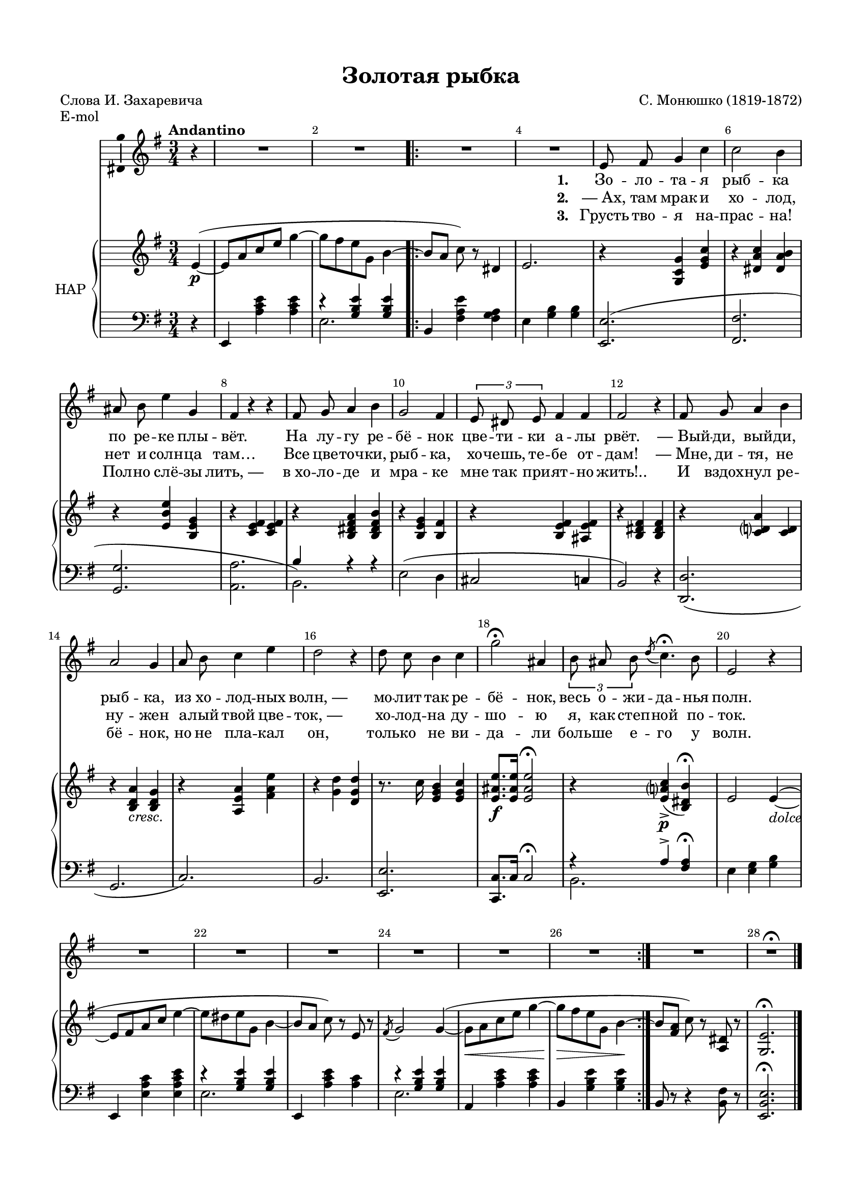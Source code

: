 \version "2.18.2"

#(ly:set-option 'point-and-click #f)
#(ly:set-option 'midi-extension "mid")
#(set-default-paper-size "a4")
#(set-global-staff-size 18)

\header {
  title = "Золотая рыбка"
  composer = "С. Монюшко (1819-1872)"
  %arranger = "arranger"
  poet = "Слова И. Захаревича"
  % Удалить строку версии LilyPond 
  tagline = ##f
}

\paper {
  top-margin = 15
  left-margin = 15
  right-margin = 10
  bottom-margin = 15
  indent = 10
  %ragged-bottom = ##t
  ragged-last-bottom = ##f
}

global = {
  \key d \minor
  \time 3/4
  \numericTimeSignature
}

abr = { \break }
abr = {}

scoreVoice = \relative c' {
  \global
  \dynamicUp
  \autoBeamOff
  \override Score.BarNumber.break-visibility = #end-of-line-invisible
  \set Score.barNumberVisibility = #(every-nth-bar-number-visible 2)
  \tempo "Andantino"
  \partial 4 r4 |
  R2.*2 |
  \repeat volta 3
  {
    R2.*2 |
    d8 e f4 bes |
    bes2 a4 |
    gis8 a d4 f, | \abr
    
    e4 r r |
    e8 f g4 a |
    f2 e4 |
    \tuplet 3/2 { d8 cis d } e4 e |
    e2 r4 |
    e8 f g4 a |
    g2 f4 | \abr
    
    g8 a bes4 d |
    c2 r4 |
    c8 bes a4 bes |
    f'2\fermata gis,4 |
    \tuplet 3/2 { a8 gis a } \acciaccatura c bes4.\fermata  a8 | \abr
    
    d,2 r4 |
    R2.*6
  }
  R2. |
  R2.\fermata \bar "|."
}

scoreVoiceL = \lyricmode {
  \set stanza = "1. " Зо -- ло -- та -- я рыб -- ка по ре -- ке плы -- вёт.
  На лу -- гу ре -- бё -- нок цве -- ти -- ки а -- лы рвёт.
  ―_Вый -- ди, вый -- ди, рыб -- ка, из хо -- лод -- ных волн,_―
  мо -- лит так ре -- бё -- нок, весь о -- жи -- да -- нья полн.
}

scoreVoiceLL = \lyricmode {
 \set stanza = "2. " ―_Ах, там мрак и хо -- лод, нет и солн -- ца там…
 Все цве -- точ -- ки, рыб -- ка, хо -- чешь, те -- бе от -- дам!
 ―_Мне, ди -- тя, не ну -- жен а -- лый твой цве -- ток,_―
 хо -- лод -- на ду -- шо -- ю я, как степ -- ной по -- ток.
}

scoreVoiceLLL = \lyricmode {
 \set stanza = "3. " Грусть тво -- я на -- прас -- на! Пол -- но слё -- зы лить,_―
 в_хо -- ло -- де и мра -- ке мне так при -- ят -- но жить!..
 И вздох -- нул ре -- бё -- нок, но не пла -- кал он,
 толь -- ко не ви -- да -- ли боль -- ше е -- го у волн.
}

scoreVoicePart = \new Staff \with {
 % instrumentName = "Voice"
  midiInstrument = "voice oohs"
  \consists "Ambitus_engraver"
} { \scoreVoice }
\addlyrics { \scoreVoiceL }
\addlyrics { \scoreVoiceLL }
\addlyrics { \scoreVoiceLLL }

U = { \change Staff = right }
D = { \change Staff = left }

scoreInstrRight = \relative c' {
  \global
  \dynamicNeutral
  \partial 4 d4~(\p |
  d8 g bes d f4~ |
  f8 e d f, a4~ |
  \repeat volta 3 {
    a8[ g] bes) r cis,4 |
    d2. |
    r4 <f, bes f'> <d' f bes> |
    r <cis g' bes> <cis g' a> |
    r <d a' d> <a d f> |
    
    r <bes d e> q |
    r <a cis e g> <a cis e a> |
    r <a d f> <a e'> |
    r <a d e> <gis d' e> |
    r <a cis e> q |
    r <bes c? g'> <bes c> |
    r <a c g'>_\markup\italic"cresc." <a c f>
    
    r <g d' g> <e' g d'> |
    r <f c'> <c f c'> |
    r8. bes'16 <d, f a>4 <d f bes> |
    <d gis d'>8.\f q16 q2\fermata |
    r4 <d g? bes>->\p( <a cis a'>)\fermata |
    
    d2 d4~(_\markup\italic"dolce" |
    d8 e g bes d4~ |
    d8 cis d f, a4~ |
    a8[ g] bes) r d, r |
    \acciaccatura e f2 f4~( |
    f8\< g bes d f4~ |
    f8\> e d f, a4~\!
  }
  a8[ <e g>] bes'8) r <g, cis> r |
  <f d'>2.\fermata
}

scoreInstrLeftU = \relative c {
  \global
  \oneVoice
  \clef bass \partial 4 r4 |
  d, <g' bes d> q |
  \voiceOne r <f a d> q |
  \repeat volta 3 {
    \oneVoice a, <e' g d'> <e g f> |
    d <f a> q |
    s2.*4 |
    
    \voiceOne a4 r r |
    \oneVoice d,2( c4 |
    b2 bes4 |
    a2) r4 |
    <c c,>2.( |
    f, |
    bes) |
    a |
    <d d,> |
    <bes bes,>8. bes16 bes2\fermata |
    \voiceOne r4 g'-> <e g>\fermata |
    \oneVoice d <d f> <f a> |
    
    d, <d' g bes> <d g bes d> |
    \voiceOne r <f a d> q |
    \oneVoice d, <g' bes d> <g bes> |
    \voiceOne r <f a d> q |
    \oneVoice g, <g' bes d> q |
    a, <f' a d> q 
  }
  a,8 r r4 <a e'>8 r |
  <d, a' d>2.\fermata

}

scoreInstrLeftD = \relative c {
 \partial 4 s4 |
  s2.
  d2.
  \repeat volta 3 {
    s2.*2
    \oneVoice <d, d'>2.( |
    <e e'> |
    <f f'> |
    <g g'> |
    \voiceTwo a2.)
    s2.*9 |
    a2. |
    s2.*2 |
    d2. |
    s |
    d |
    s2.*2
  }
  s2.*2
}

scoreInstrLeft = \relative c'' {
  << \scoreInstrLeftU \\ \scoreInstrLeftD >>
}




scoreInstrPart =   \new PianoStaff \with {
    instrumentName = "НАР"
  } <<
    \new Staff = "right" \with {
      midiInstrument = "church organ"
    } \scoreInstrRight
    \new Staff = "left" \with {
      midiInstrument = "church organ"
    } \scoreInstrLeft
  >>



\bookpart {
  \header {
  piece = "E-mol"
  }
  \score {
    \transpose d e
    <<
      \new ChoirStaff <<
        \scoreVoicePart
      >>
      \scoreInstrPart
    >>
    \layout { 
      \context {
        \Score
      }
      \context {
        \Staff
      }
    %Metronome_mark_engraver
    }
    \midi {
      \tempo 4=90
    }
  }
}

\bookpart {
  \paper { left-margin = 14 }
  \header { piece = "F-mol" }
  \score {
    \transpose d f
    <<
      \new ChoirStaff <<
        \scoreVoicePart
      >>
      \scoreInstrPart
    >>
    \layout { 
      \context {
        \Score
      }
      \context {
        \Staff
      }
    %Metronome_mark_engraver
    }
    \midi {
      \tempo 4=90
    }
  }
}


\bookpart {
  \paper { left-margin = 13 right-margin = 9 }
  \header { piece = "Fis-mol" }
  \score {
    \transpose d fis
    <<
      \new ChoirStaff <<
        \scoreVoicePart
      >>
      \scoreInstrPart
    >>
    \layout { 
      \context {
        \Score
      }
      \context {
        \Staff
      }
    %Metronome_mark_engraver
    }
    \midi {
      \tempo 4=90
    }
  }
}


\bookpart {
  \header {
  piece = "G-mol"
  }
  \score {
    \transpose d g
    <<
      \new ChoirStaff <<
        \scoreVoicePart
      >>
      \scoreInstrPart
    >>
    \layout { 
      \context {
        \Score
      }
      \context {
        \Staff
      }
    %Metronome_mark_engraver
    }
  }
}

\bookpart {
  \header {
%  piece = "Fis-dur"
  }
  \score {
  %  \transpose f fis
    <<
      \new ChoirStaff <<
        \scoreVoicePart
      >>
      \scoreInstrPart
    >>
    \layout { 
      \context {
        \Score
      }
      \context {
        \Staff
      }
    %Metronome_mark_engraver
    }
  }
}

